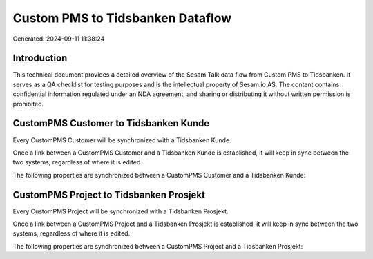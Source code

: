 =================================
Custom PMS to Tidsbanken Dataflow
=================================

Generated: 2024-09-11 11:38:24

Introduction
------------

This technical document provides a detailed overview of the Sesam Talk data flow from Custom PMS to Tidsbanken. It serves as a QA checklist for testing purposes and is the intellectual property of Sesam.io AS. The content contains confidential information regulated under an NDA agreement, and sharing or distributing it without written permission is prohibited.

CustomPMS Customer to Tidsbanken Kunde
--------------------------------------
Every CustomPMS Customer will be synchronized with a Tidsbanken Kunde.

Once a link between a CustomPMS Customer and a Tidsbanken Kunde is established, it will keep in sync between the two systems, regardless of where it is edited.

The following properties are synchronized between a CustomPMS Customer and a Tidsbanken Kunde:

.. list-table::
   :header-rows: 1

   * - CustomPMS Customer Property
     - Tidsbanken Kunde Property
     - Tidsbanken Data Type


CustomPMS Project to Tidsbanken Prosjekt
----------------------------------------
Every CustomPMS Project will be synchronized with a Tidsbanken Prosjekt.

Once a link between a CustomPMS Project and a Tidsbanken Prosjekt is established, it will keep in sync between the two systems, regardless of where it is edited.

The following properties are synchronized between a CustomPMS Project and a Tidsbanken Prosjekt:

.. list-table::
   :header-rows: 1

   * - CustomPMS Project Property
     - Tidsbanken Prosjekt Property
     - Tidsbanken Data Type

